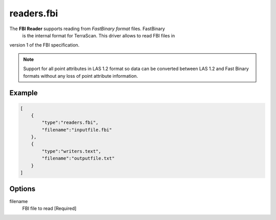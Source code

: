 .. _readers.fbi:

readers.fbi
===========

The **FBI Reader** supports reading from `FastBinary format` files. FastBinary
 is the internal format for TerraScan. This driver allows to read FBI files in
version 1 of the FBI specification.

.. note::

    Support for all point attributes in LAS 1.2 format so data can be converted between LAS 1.2
    and Fast Binary formats without any loss of point attribute information.

.. warning::

.. embed::

.. streamable::


Example
-------

.. code-block:: json

  [
      {
          "type":"readers.fbi",
          "filename":"inputfile.fbi"
      },
      {
          "type":"writers.text",
          "filename":"outputfile.txt"
      }
  ]

Options
-------

_`filename`
  FBI file to read [Required]
